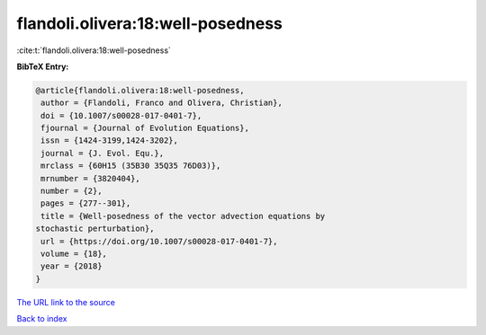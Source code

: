 flandoli.olivera:18:well-posedness
==================================

:cite:t:`flandoli.olivera:18:well-posedness`

**BibTeX Entry:**

.. code-block:: bibtex

   @article{flandoli.olivera:18:well-posedness,
    author = {Flandoli, Franco and Olivera, Christian},
    doi = {10.1007/s00028-017-0401-7},
    fjournal = {Journal of Evolution Equations},
    issn = {1424-3199,1424-3202},
    journal = {J. Evol. Equ.},
    mrclass = {60H15 (35B30 35Q35 76D03)},
    mrnumber = {3820404},
    number = {2},
    pages = {277--301},
    title = {Well-posedness of the vector advection equations by
   stochastic perturbation},
    url = {https://doi.org/10.1007/s00028-017-0401-7},
    volume = {18},
    year = {2018}
   }

`The URL link to the source <ttps://doi.org/10.1007/s00028-017-0401-7}>`__


`Back to index <../By-Cite-Keys.html>`__
